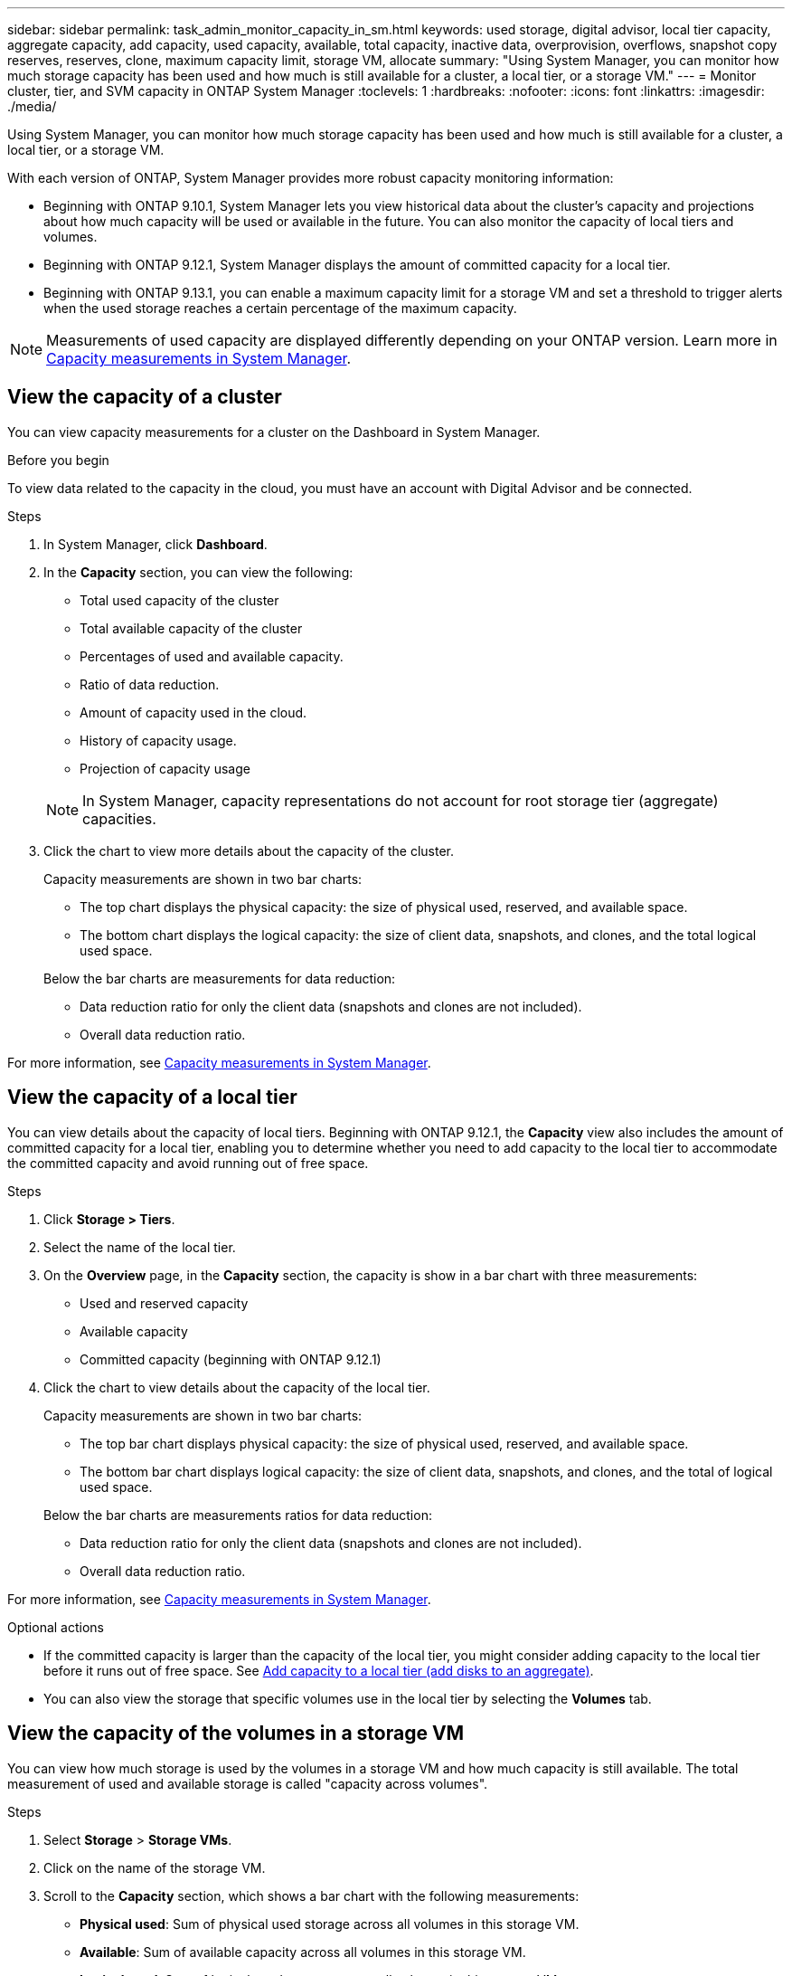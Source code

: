 ---
sidebar: sidebar
permalink: task_admin_monitor_capacity_in_sm.html
keywords: used storage, digital advisor, local tier capacity, aggregate capacity, add capacity, used capacity, available, total capacity, inactive data, overprovision, overflows, snapshot copy reserves, reserves, clone, maximum capacity limit, storage VM, allocate
summary: "Using System Manager, you can monitor how much storage capacity has been used and how much is still available for a cluster, a local tier, or a storage VM."
---
= Monitor cluster, tier, and SVM capacity in ONTAP System Manager
:toclevels: 1
:hardbreaks:
:nofooter:
:icons: font
:linkattrs:
:imagesdir: ./media/

[.lead]
Using System Manager, you can monitor how much storage capacity has been used and how much is still available for a cluster, a local tier, or a storage VM.

With each version of ONTAP, System Manager provides more robust capacity monitoring information:

* Beginning with ONTAP 9.10.1, System Manager lets you view historical data about the cluster's capacity and projections about how much capacity will be used or available in the future. You can also monitor the capacity of local tiers and volumes.  

* Beginning with ONTAP 9.12.1, System Manager displays the amount of committed capacity for a local tier.

* Beginning with ONTAP 9.13.1, you can enable a maximum capacity limit for a storage VM and set a threshold to trigger alerts when the used storage reaches a certain percentage of the maximum capacity.

NOTE: Measurements of used capacity are displayed differently depending on your ONTAP version. Learn more in link:./concepts/capacity-measurements-in-sm-concept.html[Capacity measurements in System Manager].

== View the capacity of a cluster

You can view capacity measurements for a cluster on the Dashboard in System Manager.

.Before you begin

To view data related to the capacity in the cloud, you must have an account with Digital Advisor and be connected.

.Steps

. In System Manager, click *Dashboard*. 

. In the *Capacity* section, you can view the following:
+
--
* Total used capacity of the cluster
* Total available capacity of the cluster
* Percentages of used and available capacity.
* Ratio of data reduction.
* Amount of capacity used in the cloud.
* History of capacity usage.
* Projection of capacity usage
--
+
NOTE: In System Manager, capacity representations do not account for root storage tier (aggregate) capacities.

. Click the chart to view more details about the capacity of the cluster.
+
Capacity measurements are shown in two bar charts:
+
--
** The top chart displays the physical capacity:  the size of physical used, reserved, and available space.

** The bottom chart displays the logical capacity:  the size of client data, snapshots, and clones, and the total logical used space.
--
+
Below the bar charts are measurements for data reduction:
+
--
** Data reduction ratio for only the client data (snapshots and clones are not included).

** Overall data reduction ratio.
--

For more information, see link:./concepts/capacity-measurements-in-sm-concept.html[Capacity measurements in System Manager].

== View the capacity of a local tier

You can view details about the capacity of local tiers.  Beginning with ONTAP 9.12.1, the *Capacity* view also includes the amount of committed capacity for a local tier, enabling you to determine whether you need to add capacity to the local tier to accommodate the committed capacity and avoid running out of free space.

.Steps

. Click *Storage > Tiers*.

. Select the name of the local tier.

. On the *Overview* page, in the *Capacity* section, the capacity is show in a bar chart with three measurements:
+
* Used and reserved capacity

* Available capacity

* Committed capacity (beginning with ONTAP 9.12.1)

. Click the chart to view details about the capacity of the local tier.  
+
Capacity measurements are shown in two bar charts:
+
--
* The top bar chart displays physical capacity: the size of physical used, reserved, and available space.
* The bottom bar chart displays logical capacity:  the size of client data, snapshots, and clones, and the total of logical used space.
--
+
Below the bar charts are measurements ratios for data reduction:
+
--
* Data reduction ratio for only the client data (snapshots and clones are not included).
* Overall data reduction ratio. 
--

For more information, see link:./concepts/capacity-measurements-in-sm-concept.html[Capacity measurements in System Manager].

.Optional actions

* If the committed capacity is larger than the capacity of the local tier, you might consider adding capacity to the local tier before it runs out of free space.  See link:./disks-aggregates/add-disks-local-tier-aggr-task.html[Add capacity to a local tier (add disks to an aggregate)].

* You can also view the storage that specific volumes use in the local tier by selecting the *Volumes* tab.

== View the capacity of the volumes in a storage VM
// This heading is linked to directly from System Manager.  Do not alter heading without notifying Eng.

You can view how much storage is used by the volumes in a storage VM and how much capacity is still available. The total measurement of used and available storage is called "capacity across volumes". 

.Steps

. Select *Storage* > *Storage VMs*.

. Click on the name of the storage VM.

. Scroll to the *Capacity* section, which shows a bar chart with the following measurements:
+
--
** *Physical used*:  Sum of physical used storage across all volumes in this storage VM.
** *Available*:  Sum of available capacity across all volumes in this storage VM.
** *Logical used*:  Sum of logical used storage across all volumes in this storage VM.
--

For more details about the measurements, see link:./concepts/capacity-measurements-in-sm-concept.html[Capacity measurements in System Manager].

[[view-max-cap-limit-svm]]

== View the maximum capacity limit of a storage VM 
// This heading is linked to directly from System Manager.  Do not alter heading without notifying Eng.

Beginning with ONTAP 9.13.1, you can view the maximum capacity limit of a storage VM.  

.Before you begin

You must link:manage-max-cap-limit-svm-in-sm-task.html[enable the maximum capacity limit of a storage VM] before you can view it.

.Steps

. Select *Storage* > *Storage VMs*.
+ 
You can view the maximum capacity measurements in two ways:
+
--
** In the row for the storage VM, view the *Maximum Capacity* column which contains a bar chart that shows the used capacity, available capacity, and maximum capacity.
** Click the name of the storage VM. On the *Overview* tab, scroll to view the maximum capacity, allocated capacity, and capacity alert threshold values in the left column. 
--

.Related information

* link:manage-max-cap-limit-svm-in-sm-task.html#edit-max-cap-limit-svm[Edit the maximum capacity limit of a storage VM]
* link:./concepts/capacity-measurements-in-sm-concept.html[Capacity measurements in System Manager]

// 2024 Feb 3, ONTAPDOC-2005 and gh-1346
// 2021 Mar 31, JIRA IE-230
// 2021 Jun 24, TN-0060
// 2022 Jan 06, JIRA IE-381
// 2022 Oct 04, ONTAPDOC-589
// 2023 FEB 08, ONTAPDOC-742
// 2023 MAY 05, ONTAPDOC-966
